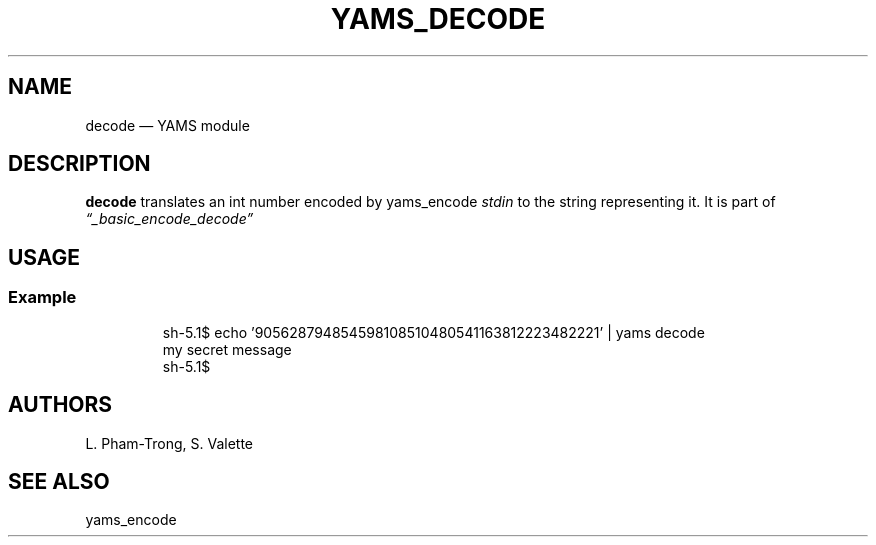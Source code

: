 .TH YAMS_DECODE 1

.SH NAME
.P
decode \(em YAMS module

.SH DESCRIPTION
.P
.B "decode"
translates an int number encoded by yams_encode
.I stdin
to the string representing it.
It is part of
.I \(lq_basic_encode_decode\(rq

.SH USAGE
.SS Example
.RS
.P
.EX
sh-5.1$ echo '905628794854598108510480541163812223482221' | yams decode
my secret message
sh-5.1$
.EE
.RE

.SH AUTHORS
.P
L. Pham-Trong, S. Valette

.SH SEE ALSO
.P
yams_encode
